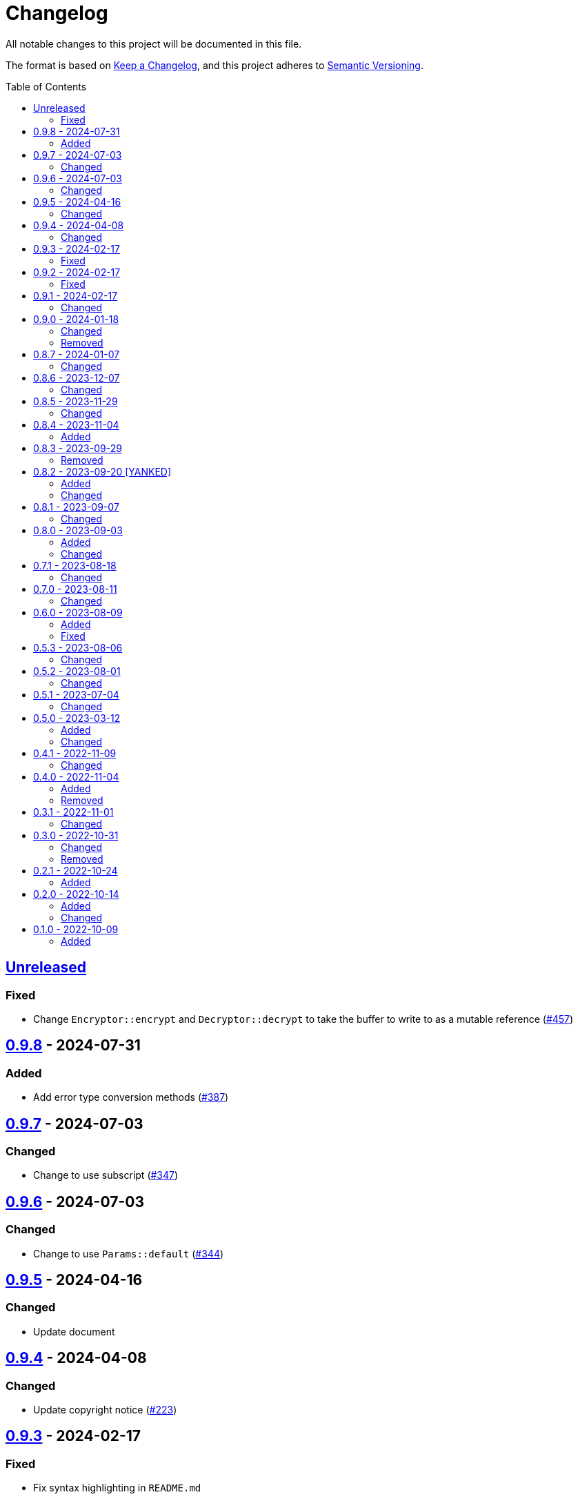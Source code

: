 // SPDX-FileCopyrightText: 2022 Shun Sakai
//
// SPDX-License-Identifier: Apache-2.0 OR MIT

= Changelog
:toc: preamble
:project-url: https://github.com/sorairolake/scryptenc-rs
:compare-url: {project-url}/compare
:issue-url: {project-url}/issues
:pull-request-url: {project-url}/pull

All notable changes to this project will be documented in this file.

The format is based on https://keepachangelog.com/[Keep a Changelog], and this
project adheres to https://semver.org/[Semantic Versioning].

== {compare-url}/scryptenc-v0.9.8\...HEAD[Unreleased]

=== Fixed

* Change `Encryptor::encrypt` and `Decryptor::decrypt` to take the buffer to
  write to as a mutable reference ({pull-request-url}/457[#457])

== {compare-url}/scryptenc-v0.9.7\...scryptenc-v0.9.8[0.9.8] - 2024-07-31

=== Added

* Add error type conversion methods ({pull-request-url}/387[#387])

== {compare-url}/scryptenc-v0.9.6\...scryptenc-v0.9.7[0.9.7] - 2024-07-03

=== Changed

* Change to use subscript ({pull-request-url}/347[#347])

== {compare-url}/scryptenc-v0.9.5\...scryptenc-v0.9.6[0.9.6] - 2024-07-03

=== Changed

* Change to use `Params::default` ({pull-request-url}/344[#344])

== {compare-url}/scryptenc-v0.9.4\...scryptenc-v0.9.5[0.9.5] - 2024-04-16

=== Changed

* Update document

== {compare-url}/scryptenc-v0.9.3\...scryptenc-v0.9.4[0.9.4] - 2024-04-08

=== Changed

* Update copyright notice ({pull-request-url}/223[#223])

== {compare-url}/scryptenc-v0.9.2\...scryptenc-v0.9.3[0.9.3] - 2024-02-17

=== Fixed

* Fix syntax highlighting in `README.md`

== {compare-url}/scryptenc-v0.9.1\...scryptenc-v0.9.2[0.9.2] - 2024-02-17

=== Fixed

* Fix `example.path` in `Cargo.toml` ({pull-request-url}/178[#178])

== {compare-url}/scryptenc-v0.9.0\...scryptenc-v0.9.1[0.9.1] - 2024-02-17

=== Changed

* Bump MSRV to 1.74.0 ({pull-request-url}/163[#163])

== {compare-url}/v0.8.7\...scryptenc-v0.9.0[0.9.0] - 2024-01-18

=== Changed

* Change `Error::source` to return `Some` when the error is
  `Error::InvalidParams` ({pull-request-url}/110[#110])
* Merge `scryptenc-cli` crate ({pull-request-url}/115[#115])

=== Removed

* Remove `impl From<InvalidParams> for Error` ({pull-request-url}/110[#110])

== {compare-url}/v0.8.6\...v0.8.7[0.8.7] - 2024-01-07

=== Changed

* Change to use `bump-my-version`

== {compare-url}/v0.8.5\...v0.8.6[0.8.6] - 2023-12-07

=== Changed

* Supports input from stdin and output to a file in the examples
  ({pull-request-url}/93[#93])

== {compare-url}/v0.8.4\...v0.8.5[0.8.5] - 2023-11-29

=== Changed

* Bump MSRV to 1.70.0 ({pull-request-url}/90[#90])
* Enable `scrypt/std` when `std` feature is enabled ({pull-request-url}/91[#91])

== {compare-url}/v0.8.3\...v0.8.4[0.8.4] - 2023-11-04

=== Added

* Add Code of Conduct ({pull-request-url}/82[#82])
* Add serialization support for `Params` ({pull-request-url}/85[#85])

== {compare-url}/v0.8.2\...v0.8.3[0.8.3] - 2023-09-29

=== Removed

* Remove `Params::default` ({pull-request-url}/76[#76])

== {compare-url}/v0.8.1\...v0.8.2[0.8.2] - 2023-09-20 [YANKED]

=== Added

* Add constants to represent header and tag sizes ({pull-request-url}/72[#72])

=== Changed

* Change the structure of `Params` ({pull-request-url}/70[#70])

== {compare-url}/v0.8.0\...v0.8.1[0.8.1] - 2023-09-07

=== Changed

* Bump `clap` from 3 to 4 ({pull-request-url}/62[#62])
* Bump `actions/checkout` from 3 to 4 ({pull-request-url}/63[#63])

== {compare-url}/v0.7.1\...v0.8.0[0.8.0] - 2023-09-03

=== Added

* Add a specialized `Result` type for read and write operations for the scrypt
  encrypted data format ({pull-request-url}/56[#56])
* Add convenience functions for using `Encryptor` and `Decryptor`
  ({pull-request-url}/57[#57])

=== Changed

* Re-export `hmac` crate ({pull-request-url}/51[#51])
* Change to store the plaintext and the ciphertext as `slice` in `Encryptor`
  and `Decryptor` ({pull-request-url}/54[#54])
* Make `alloc` optional and add `alloc` feature for enables functionality
  requiring an allocator ({pull-request-url}/55[#55])

== {compare-url}/v0.7.0\...v0.7.1[0.7.1] - 2023-08-18

=== Changed

* Change `SPDX-FileCopyrightText` of each file to include only the year of
  initial publication ({pull-request-url}/45[#45])
* Remove unnecessary newline after period ({pull-request-url}/46[#46])

== {compare-url}/v0.6.0\...v0.7.0[0.7.0] - 2023-08-11

=== Changed

* Split `Params` from `format.rs` ({pull-request-url}/38[#38])
* Use `StdRng` instead of `ChaCha20Rng` to generate salt
  ({pull-request-url}/38[#38])
* Rename `Error::InvalidHeaderSignature` to `Error::InvalidHeaderMac`
  ({pull-request-url}/40[#40])
* Rename `Error::InvalidSignature` to `Error::InvalidMac`
  ({pull-request-url}/40[#40])

== {compare-url}/v0.5.3\...v0.6.0[0.6.0] - 2023-08-09

=== Added

* Add doctests to public API ({pull-request-url}/34[#34])
* Implement `Clone`, `Copy`, `Eq` and `PartialEq` for `Error`
  ({pull-request-url}/35[#35])

=== Fixed

* Fix `benches/encrypt.rs` ({pull-request-url}/30[#30])

== {compare-url}/v0.5.2\...v0.5.3[0.5.3] - 2023-08-06

=== Changed

* Update documentation ({pull-request-url}/26[#26])

== {compare-url}/v0.5.1\...v0.5.2[0.5.2] - 2023-08-01

=== Changed

* Change the comment header to the format recommended by the REUSE
  Specification ({pull-request-url}/23[#23])
* Make this project REUSE compliant ({pull-request-url}/24[#24])

== {compare-url}/v0.5.0\...v0.5.1[0.5.1] - 2023-07-04

=== Changed

* Enable `doc_auto_cfg` feature

== {compare-url}/v0.4.1\...v0.5.0[0.5.0] - 2023-03-12

=== Added

* Add `Error::InvalidHeaderSignature`

=== Changed

* Bump `scrypt` to v0.11
* Bump MSRV to 1.60.0
* Change to return `Error::InvalidHeaderSignature` if the header signature was
  invalid

== {compare-url}/v0.4.0\...v0.4.1[0.4.1] - 2022-11-09

=== Changed

* Re-export `digest` and `scrypt` crates

== {compare-url}/v0.3.1\...v0.4.0[0.4.0] - 2022-11-04

=== Added

* Add `no_std` support
* Add benchmarks

=== Removed

* Remove `Error::Io`

== {compare-url}/v0.3.0\...v0.3.1[0.3.1] - 2022-11-01

=== Changed

* Change password input prompt of examples
* Change `Result::unwrap()` to `Result::expect()`

== {compare-url}/v0.2.1\...v0.3.0[0.3.0] - 2022-10-31

=== Changed

* Change the inner structure of `Params`
* Change error message
* Update examples
* Change order of parameters in public API

=== Removed

* Remove `From<scrypt::Params>` for `Params`
* Remove `TryFrom<Params>` for `scrypt::Params`

== {compare-url}/v0.2.0\...v0.2.1[0.2.1] - 2022-10-24

=== Added

* Add `inline` attribute

== {compare-url}/v0.1.0\...v0.2.0[0.2.0] - 2022-10-14

=== Added

* Add `Encryptor::out_len()` and `Decryptor::out_len()`
* Add `Clone` for `Encryptor` and `Decryptor`

=== Changed

* Change the type of parameters for `Encryptor::encrypt()` and
  `Decryptor::decrypt()`. These now takes `impl AsMut<[u8]>`.
* Rename `Encryptor::new()` to `Encryptor::with_params()`
* Change `Encryptor::new()` to use the recommended scrypt parameters instead of
  taking parameters
* Change the structure of types about the format

== {project-url}/releases/tag/v0.1.0[0.1.0] - 2022-10-09

=== Added

* Initial release
